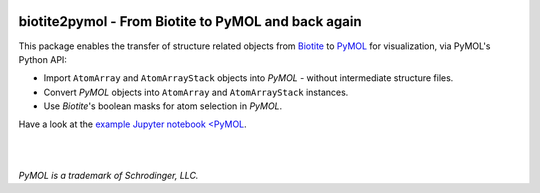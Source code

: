 .. image:: https://raw.githubusercontent.com/biotite-dev/biotite2pymol/master/doc/static/assets/biotite2pymol_logo_s.png
  :alt: biotite2pymol logo
  :align: center

biotite2pymol - From Biotite to PyMOL and back again
====================================================

This package enables the transfer of structure related objects
from `Biotite <https://www.biotite-python.org/>`_
to `PyMOL <https://pymol.org/>`_ for visualization,
via PyMOL's Python API:

- Import ``AtomArray`` and ``AtomArrayStack`` objects into *PyMOL* -
  without intermediate structure files.
- Convert *PyMOL* objects into ``AtomArray`` and ``AtomArrayStack`` instances.
- Use *Biotite*'s boolean masks for atom selection in *PyMOL*.

Have a look at the `example Jupyter notebook <PyMOL <https://github.com/biotite-dev/biotite2pymol/blob/master/doc/examples/cytochrome.ipynb>`_.

|

.. image:: https://raw.githubusercontent.com/biotite-dev/biotite2pymol/master/doc/demo/demo.gif
    :alt: biotite2pymol demo

|

*PyMOL is a trademark of Schrodinger, LLC.*